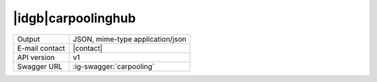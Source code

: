 
|idgb|\ carpoolinghub
---------------------

==============  ========================================================
Output          JSON, mime-type application/json
E-mail contact  |contact|
API version     v1
Swagger URL     :ig-swagger:`carpooling`
==============  ========================================================
